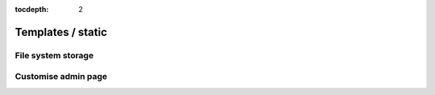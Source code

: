 :tocdepth: 2

Templates / static
##################

File system storage
===================

Customise admin page
====================
